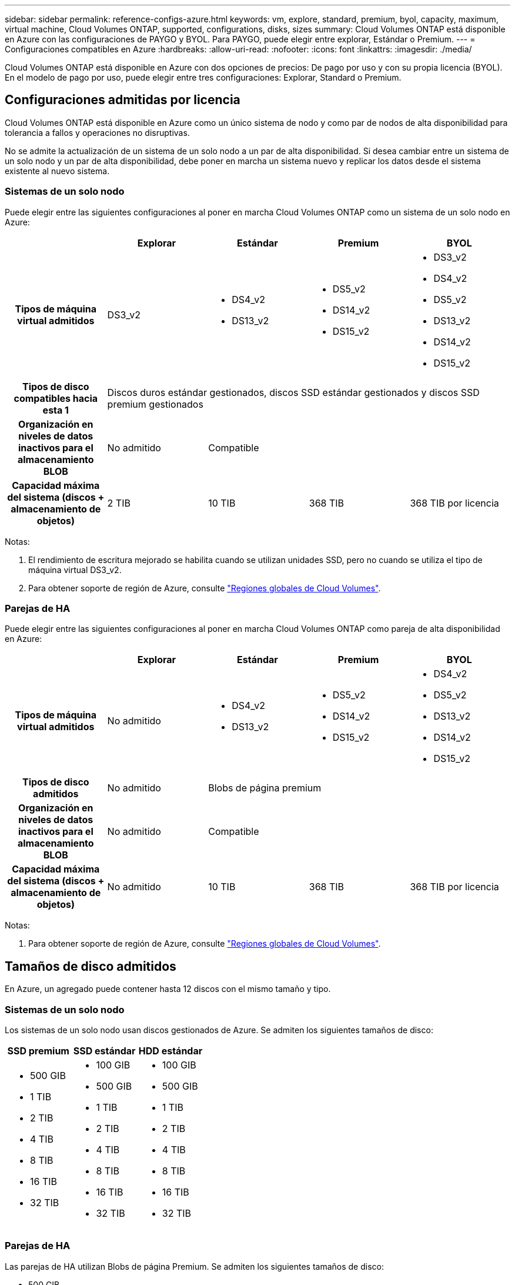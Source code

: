 ---
sidebar: sidebar 
permalink: reference-configs-azure.html 
keywords: vm, explore, standard, premium, byol, capacity, maximum, virtual machine, Cloud Volumes ONTAP, supported, configurations, disks, sizes 
summary: Cloud Volumes ONTAP está disponible en Azure con las configuraciones de PAYGO y BYOL. Para PAYGO, puede elegir entre explorar, Estándar o Premium. 
---
= Configuraciones compatibles en Azure
:hardbreaks:
:allow-uri-read: 
:nofooter: 
:icons: font
:linkattrs: 
:imagesdir: ./media/


[role="lead"]
Cloud Volumes ONTAP está disponible en Azure con dos opciones de precios: De pago por uso y con su propia licencia (BYOL). En el modelo de pago por uso, puede elegir entre tres configuraciones: Explorar, Standard o Premium.



== Configuraciones admitidas por licencia

Cloud Volumes ONTAP está disponible en Azure como un único sistema de nodo y como par de nodos de alta disponibilidad para tolerancia a fallos y operaciones no disruptivas.

No se admite la actualización de un sistema de un solo nodo a un par de alta disponibilidad. Si desea cambiar entre un sistema de un solo nodo y un par de alta disponibilidad, debe poner en marcha un sistema nuevo y replicar los datos desde el sistema existente al nuevo sistema.



=== Sistemas de un solo nodo

Puede elegir entre las siguientes configuraciones al poner en marcha Cloud Volumes ONTAP como un sistema de un solo nodo en Azure:

[cols="h,d,d,d,d"]
|===
|  | Explorar | Estándar | Premium | BYOL 


| Tipos de máquina virtual admitidos | DS3_v2  a| 
* DS4_v2
* DS13_v2

 a| 
* DS5_v2
* DS14_v2
* DS15_v2

 a| 
* DS3_v2
* DS4_v2
* DS5_v2
* DS13_v2
* DS14_v2
* DS15_v2




| Tipos de disco compatibles hacia esta 1 4+| Discos duros estándar gestionados, discos SSD estándar gestionados y discos SSD premium gestionados 


| Organización en niveles de datos inactivos para el almacenamiento BLOB | No admitido 3+| Compatible 


| Capacidad máxima del sistema (discos + almacenamiento de objetos) | 2 TIB | 10 TIB | 368 TIB | 368 TIB por licencia 
|===
Notas:

. El rendimiento de escritura mejorado se habilita cuando se utilizan unidades SSD, pero no cuando se utiliza el tipo de máquina virtual DS3_v2.
. Para obtener soporte de región de Azure, consulte https://bluexp.netapp.com/cloud-volumes-global-regions["Regiones globales de Cloud Volumes"^].




=== Parejas de HA

Puede elegir entre las siguientes configuraciones al poner en marcha Cloud Volumes ONTAP como pareja de alta disponibilidad en Azure:

[cols="h,d,d,d,d"]
|===
|  | Explorar | Estándar | Premium | BYOL 


| Tipos de máquina virtual admitidos | No admitido  a| 
* DS4_v2
* DS13_v2

 a| 
* DS5_v2
* DS14_v2
* DS15_v2

 a| 
* DS4_v2
* DS5_v2
* DS13_v2
* DS14_v2
* DS15_v2




| Tipos de disco admitidos | No admitido 3+| Blobs de página premium 


| Organización en niveles de datos inactivos para el almacenamiento BLOB | No admitido 3+| Compatible 


| Capacidad máxima del sistema (discos + almacenamiento de objetos) | No admitido | 10 TIB | 368 TIB | 368 TIB por licencia 
|===
Notas:

. Para obtener soporte de región de Azure, consulte https://bluexp.netapp.com/cloud-volumes-global-regions["Regiones globales de Cloud Volumes"^].




== Tamaños de disco admitidos

En Azure, un agregado puede contener hasta 12 discos con el mismo tamaño y tipo.



=== Sistemas de un solo nodo

Los sistemas de un solo nodo usan discos gestionados de Azure. Se admiten los siguientes tamaños de disco:

[cols="3*"]
|===
| SSD premium | SSD estándar | HDD estándar 


 a| 
* 500 GIB
* 1 TIB
* 2 TIB
* 4 TIB
* 8 TIB
* 16 TIB
* 32 TIB

 a| 
* 100 GIB
* 500 GIB
* 1 TIB
* 2 TIB
* 4 TIB
* 8 TIB
* 16 TIB
* 32 TIB

 a| 
* 100 GIB
* 500 GIB
* 1 TIB
* 2 TIB
* 4 TIB
* 8 TIB
* 16 TIB
* 32 TIB


|===


=== Parejas de HA

Las parejas de HA utilizan Blobs de página Premium. Se admiten los siguientes tamaños de disco:

* 500 GIB
* 1 TIB
* 2 TIB
* 4 TIB
* 8 TIB

